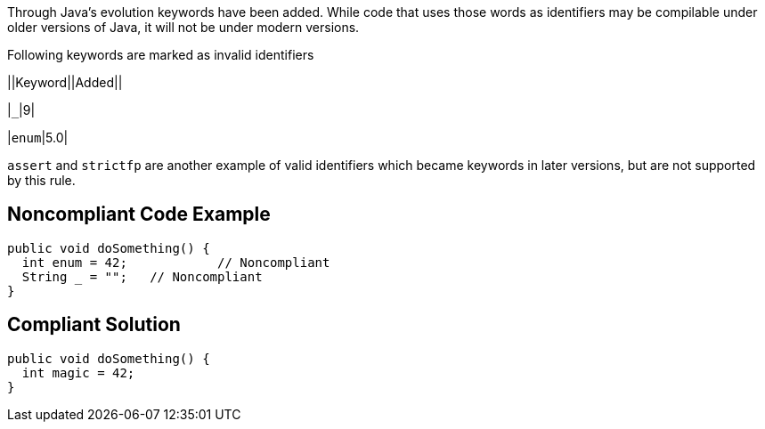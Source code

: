 Through Java's evolution keywords have been added. While code that uses those words as identifiers may be compilable under older versions of Java, it will not be under modern versions. 

Following keywords are marked as invalid identifiers 


||Keyword||Added||

|``++_++``|9|

|``++enum++``|5.0|


``++assert++`` and ``++strictfp++`` are another example of valid identifiers which became keywords in later versions, but are not supported by this rule.


== Noncompliant Code Example

----
public void doSomething() {
  int enum = 42;            // Noncompliant
  String _ = "";   // Noncompliant
}
----


== Compliant Solution

----
public void doSomething() {
  int magic = 42;  
}
----

